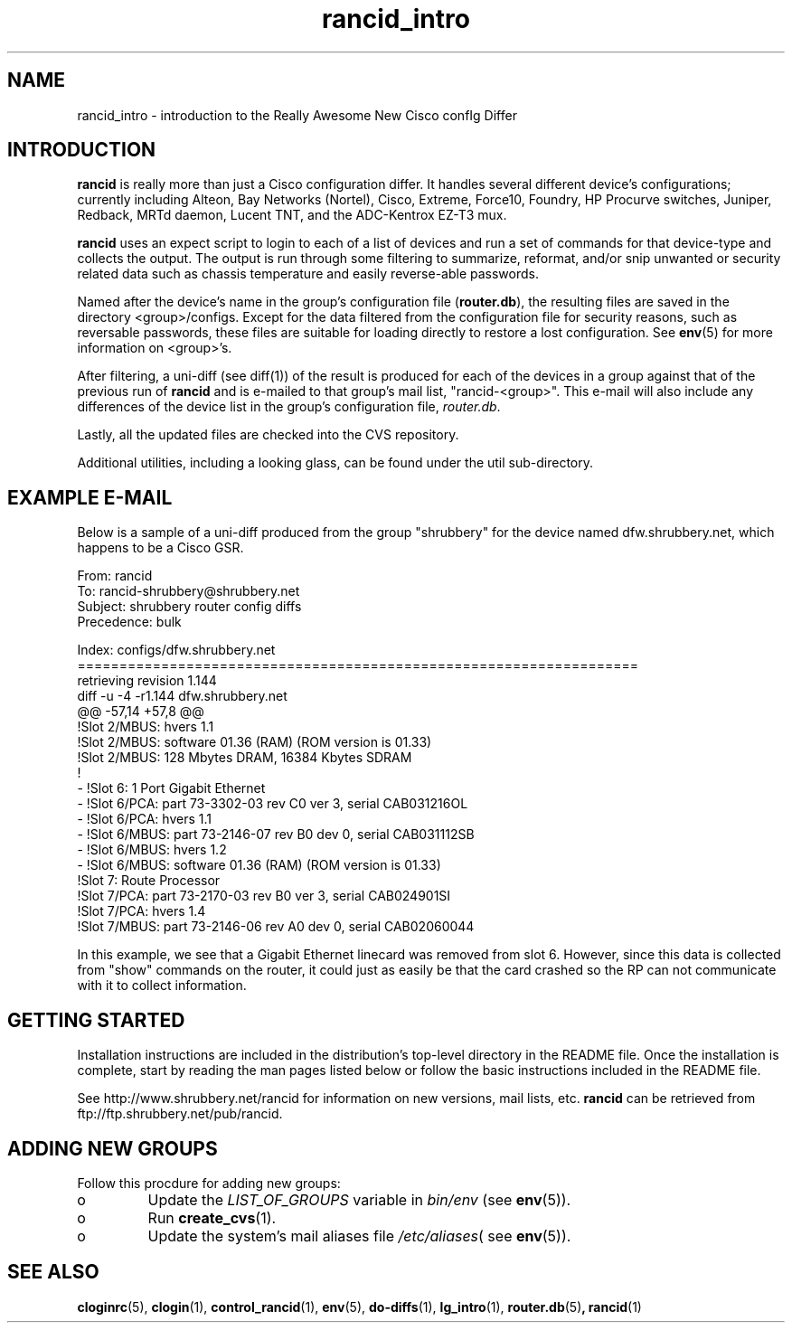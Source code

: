 .\"
.hys 50
.TH "rancid_intro" "1" "18 Oct 2002"
.SH NAME
rancid_intro \- introduction to the Really Awesome New Cisco confIg Differ
.SH INTRODUCTION
.B rancid
is really more than just a Cisco configuration differ.  It handles several
different device's configurations; currently including Alteon, Bay Networks
(Nortel), Cisco, Extreme, Force10, Foundry, HP Procurve switches,
Juniper, Redback, MRTd daemon, Lucent TNT, and the ADC-Kentrox EZ-T3 mux.
.PP
.B rancid
uses an expect script to login to each of a list of devices and run a set of
commands for that device-type and collects the output.  The output
is run through some filtering to summarize, reformat, and/or snip
unwanted or security related data such as chassis temperature and easily
reverse-able passwords.
.PP
Named after the device's name in the group's configuration file (\c
.B router.db\c
), the resulting files are saved in the directory <group>/configs.  Except for
the data filtered from the configuration file for security reasons, such as
reversable passwords, these files are suitable for loading directly to restore
a lost configuration.  See
.BR env (5)
for more information on <group>'s.
.PP
After filtering, a uni-diff (see diff(1)) of the result is produced
for each of the devices in a group against that of the previous run of
.B rancid
and is e-mailed to that group's mail list, "rancid-<group>".  This e-mail
will also include any differences of the device list in the group's
configuration file,
.IR "router.db".
.PP
Lastly, all the updated files are checked into the CVS repository.
.PP
Additional utilities, including a looking glass, can be found under
the util sub-directory.
.SH "EXAMPLE E-MAIL"
Below is a sample of a uni-diff produced from the group "shrubbery"
for the device named dfw.shrubbery.net, which happens to be a Cisco GSR.
.PP
.nf
From: rancid 
To: rancid-shrubbery@shrubbery.net
Subject: shrubbery router config diffs
Precedence: bulk
  
Index: configs/dfw.shrubbery.net
===================================================================
retrieving revision 1.144
diff -u -4 -r1.144 dfw.shrubbery.net
@@ -57,14 +57,8 @@
  !Slot 2/MBUS: hvers 1.1
  !Slot 2/MBUS: software 01.36 (RAM) (ROM version is 01.33)
  !Slot 2/MBUS: 128 Mbytes DRAM, 16384 Kbytes SDRAM
  !
- !Slot 6: 1 Port Gigabit Ethernet
- !Slot 6/PCA: part 73-3302-03 rev C0 ver 3, serial CAB031216OL
- !Slot 6/PCA: hvers 1.1
- !Slot 6/MBUS: part 73-2146-07 rev B0 dev 0, serial CAB031112SB
- !Slot 6/MBUS: hvers 1.2
- !Slot 6/MBUS: software 01.36 (RAM) (ROM version is 01.33)
  !Slot 7: Route Processor
  !Slot 7/PCA: part 73-2170-03 rev B0 ver 3, serial CAB024901SI
  !Slot 7/PCA: hvers 1.4
  !Slot 7/MBUS: part 73-2146-06 rev A0 dev 0, serial CAB02060044
.fi
.PP
In this example, we see that a Gigabit Ethernet linecard was removed
from slot 6.  However, since this data is collected from "show" commands on
the router, it could just as easily be that the card crashed so the RP
can not communicate with it to collect information.
.SH "GETTING STARTED"
Installation instructions are included in the distribution's top-level
directory in the README file.  Once the installation is complete, start
by reading the man pages listed below or follow the basic instructions
included in the README file.
.PP
See http://www.shrubbery.net/rancid for information on new versions,
mail lists, etc.
.B rancid
can be retrieved from ftp://ftp.shrubbery.net/pub/rancid.
.SH "ADDING NEW GROUPS"
Follow this procdure for adding new groups:
.TP
o
Update the
.IR LIST_OF_GROUPS
variable in
.IR bin/env
(see
.BR env (5)).
.TP
o
Run
.BR create_cvs (1).
.TP
o
Update the system's mail aliases file
.IR /etc/aliases (
see 
.BR env (5)).
.\"
.SH "SEE ALSO"
.BR cloginrc (5),
.BR clogin (1),
.BR control_rancid (1),
.BR env (5),
.BR do-diffs (1),
.BR lg_intro (1),
.BR router.db (5) ,
.BR rancid (1)
